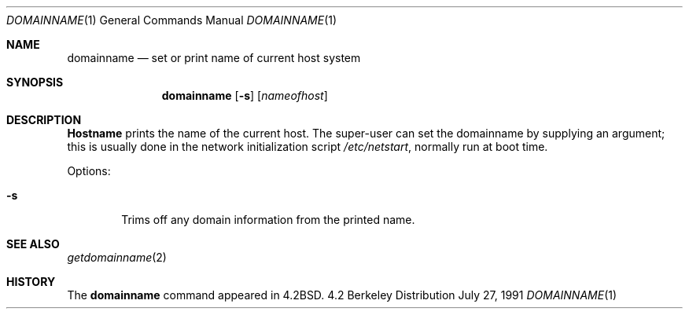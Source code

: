 .\" Copyright (c) 1983, 1988, 1990 The Regents of the University of California.
.\" All rights reserved.
.\"
.\" Redistribution and use in source and binary forms, with or without
.\" modification, are permitted provided that the following conditions
.\" are met:
.\" 1. Redistributions of source code must retain the above copyright
.\"    notice, this list of conditions and the following disclaimer.
.\" 2. Redistributions in binary form must reproduce the above copyright
.\"    notice, this list of conditions and the following disclaimer in the
.\"    documentation and/or other materials provided with the distribution.
.\" 3. All advertising materials mentioning features or use of this software
.\"    must display the following acknowledgement:
.\"	This product includes software developed by the University of
.\"	California, Berkeley and its contributors.
.\" 4. Neither the name of the University nor the names of its contributors
.\"    may be used to endorse or promote products derived from this software
.\"    without specific prior written permission.
.\"
.\" THIS SOFTWARE IS PROVIDED BY THE REGENTS AND CONTRIBUTORS ``AS IS'' AND
.\" ANY EXPRESS OR IMPLIED WARRANTIES, INCLUDING, BUT NOT LIMITED TO, THE
.\" IMPLIED WARRANTIES OF MERCHANTABILITY AND FITNESS FOR A PARTICULAR PURPOSE
.\" ARE DISCLAIMED.  IN NO EVENT SHALL THE REGENTS OR CONTRIBUTORS BE LIABLE
.\" FOR ANY DIRECT, INDIRECT, INCIDENTAL, SPECIAL, EXEMPLARY, OR CONSEQUENTIAL
.\" DAMAGES (INCLUDING, BUT NOT LIMITED TO, PROCUREMENT OF SUBSTITUTE GOODS
.\" OR SERVICES; LOSS OF USE, DATA, OR PROFITS; OR BUSINESS INTERRUPTION)
.\" HOWEVER CAUSED AND ON ANY THEORY OF LIABILITY, WHETHER IN CONTRACT, STRICT
.\" LIABILITY, OR TORT (INCLUDING NEGLIGENCE OR OTHERWISE) ARISING IN ANY WAY
.\" OUT OF THE USE OF THIS SOFTWARE, EVEN IF ADVISED OF THE POSSIBILITY OF
.\" SUCH DAMAGE.
.\"
.\"	from: @(#)domainname.1	6.8 (Berkeley) 7/27/91
.\"	$Id: domainname.1,v 1.2 1993/08/01 07:48:46 mycroft Exp $
.\"
.Dd July 27, 1991
.Dt DOMAINNAME 1
.Os BSD 4.2
.Sh NAME
.Nm domainname
.Nd set or print name of current host system
.Sh SYNOPSIS
.Nm domainname
.Op Fl s
.Op Ar nameofhost
.Sh DESCRIPTION
.Nm Hostname
prints the name of the current host.  The super-user can
set the domainname by supplying an argument; this is usually done in the
network initialization script
.Pa /etc/netstart ,
normally run at boot
time.
.Pp
Options:
.Bl -tag -width flag
.It Fl s
Trims off any domain information from the printed
name.
.El
.Sh SEE ALSO
.Xr getdomainname 2
.Sh HISTORY
The
.Nm domainname
command appeared in
.Bx 4.2 .
